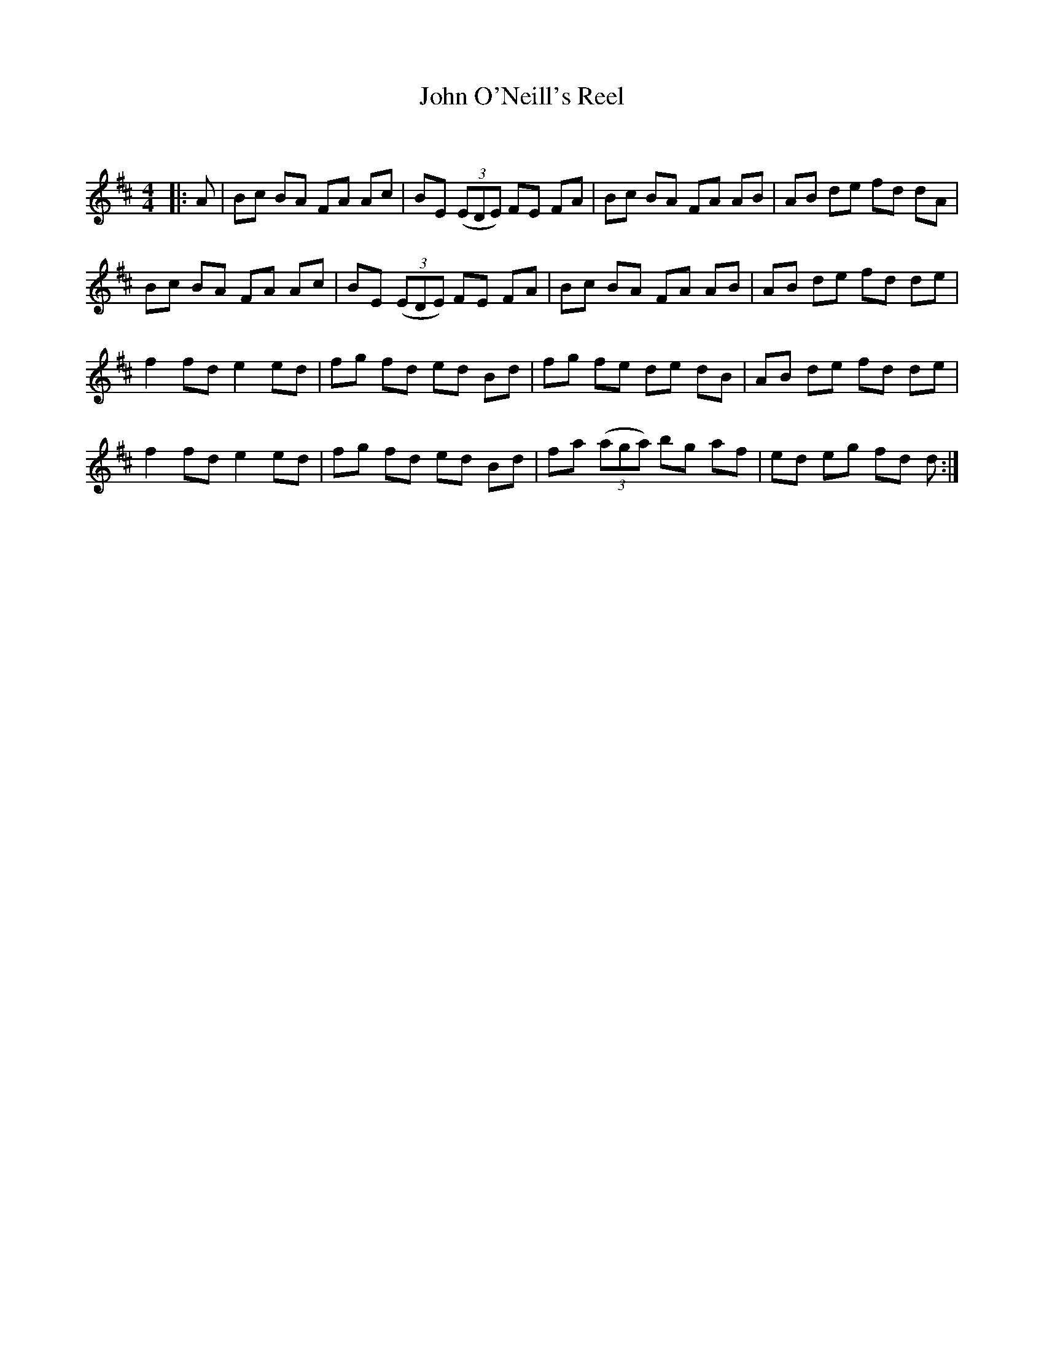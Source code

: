 X:1
T: John O'Neill's Reel
C:
R:Reel
Q: 232
K:D
M:4/4
L:1/8
|:A|Bc BA FA Ac|BE ((3EDE) FE FA|Bc BA FA AB|AB de fd dA|
Bc BA FA Ac|BE ((3EDE) FE FA|Bc BA FA AB|AB de fd de|
f2 fd e2 ed|fg fd ed Bd|fg fe de dB|AB de fd de|
f2 fd e2 ed|fg fd ed Bd|fa ((3aga) bg af|ed eg fd d:|
